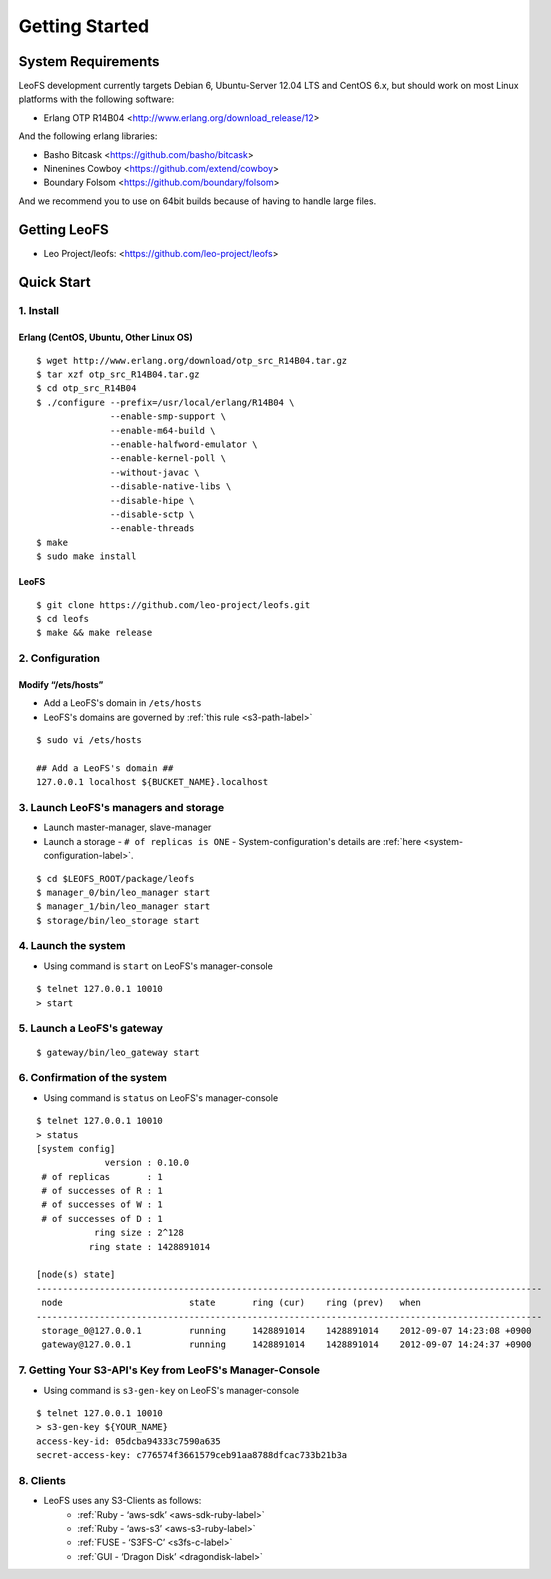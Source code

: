 .. LeoFS documentation master file, created by
   sphinx-quickstart on Tue Feb 21 10:38:17 2012.
   You can adapt this file completely to your liking, but it should at least
   contain the root `toctree` directive.

Getting Started
================================

-------------------
System Requirements
-------------------
LeoFS development currently targets Debian 6, Ubuntu-Server 12.04 LTS and CentOS 6.x, but should work on
most Linux platforms with the following software:

* Erlang OTP R14B04 <http://www.erlang.org/download_release/12>

And the following erlang libraries:

* Basho Bitcask <https://github.com/basho/bitcask>
* Ninenines Cowboy <https://github.com/extend/cowboy>
* Boundary Folsom <https://github.com/boundary/folsom>

And we recommend you to use on 64bit builds because of having to handle large files.

.. index::
   pair: LeoFS; Download

-------------
Getting LeoFS
-------------
* Leo Project/leofs: <https://github.com/leo-project/leofs>


-------------
Quick Start
-------------
1. Install
^^^^^^^^^^

Erlang (CentOS, Ubuntu, Other Linux OS)
"""""""""""""""""""""""""""""""""""""""""""

::

   $ wget http://www.erlang.org/download/otp_src_R14B04.tar.gz
   $ tar xzf otp_src_R14B04.tar.gz
   $ cd otp_src_R14B04
   $ ./configure --prefix=/usr/local/erlang/R14B04 \
                 --enable-smp-support \
                 --enable-m64-build \
                 --enable-halfword-emulator \
                 --enable-kernel-poll \
                 --without-javac \
                 --disable-native-libs \
                 --disable-hipe \
                 --disable-sctp \
                 --enable-threads
   $ make
   $ sudo make install

LeoFS
"""""""""

::

    $ git clone https://github.com/leo-project/leofs.git
    $ cd leofs
    $ make && make release


2. Configuration
^^^^^^^^^^^^^^^^^

Modify “/ets/hosts”
"""""""""""""""""""""""

* Add a LeoFS's domain in ``/ets/hosts``
* LeoFS's domains are governed by :ref:`this rule <s3-path-label>`

::

    $ sudo vi /ets/hosts

    ## Add a LeoFS's domain ##
    127.0.0.1 localhost ${BUCKET_NAME}.localhost


3. Launch LeoFS's managers and storage
^^^^^^^^^^^^^^^^^^^^^^^^^^^^^^^^^^^^^^^

* Launch master-manager, slave-manager
* Launch a storage - ``# of replicas is ONE`` - System-configuration's details are :ref:`here <system-configuration-label>`.

::

    $ cd $LEOFS_ROOT/package/leofs
    $ manager_0/bin/leo_manager start
    $ manager_1/bin/leo_manager start
    $ storage/bin/leo_storage start


4. Launch the system
^^^^^^^^^^^^^^^^^^^^^

* Using command is ``start`` on LeoFS's manager-console

::

    $ telnet 127.0.0.1 10010
    > start

5. Launch a LeoFS's gateway
^^^^^^^^^^^^^^^^^^^^^^^^^^^

::

    $ gateway/bin/leo_gateway start

6. Confirmation of the system
^^^^^^^^^^^^^^^^^^^^^^^^^^^^^^

* Using command is ``status`` on LeoFS's manager-console

::

    $ telnet 127.0.0.1 10010
    > status
    [system config]
                 version : 0.10.0
     # of replicas       : 1
     # of successes of R : 1
     # of successes of W : 1
     # of successes of D : 1
               ring size : 2^128
              ring state : 1428891014

    [node(s) state]
    ------------------------------------------------------------------------------------------------
     node                        state       ring (cur)    ring (prev)   when
    ------------------------------------------------------------------------------------------------
     storage_0@127.0.0.1         running     1428891014    1428891014    2012-09-07 14:23:08 +0900
     gateway@127.0.0.1           running     1428891014    1428891014    2012-09-07 14:24:37 +0900


7. Getting Your S3-API's Key from LeoFS's Manager-Console
^^^^^^^^^^^^^^^^^^^^^^^^^^^^^^^^^^^^^^^^^^^^^^^^^^^^^^^^^^

* Using command is ``s3-gen-key`` on LeoFS's manager-console

::

    $ telnet 127.0.0.1 10010
    > s3-gen-key ${YOUR_NAME}
    access-key-id: 05dcba94333c7590a635
    secret-access-key: c776574f3661579ceb91aa8788dfcac733b21b3a



8. Clients
^^^^^^^^^^^

* LeoFS uses any S3-Clients as follows:
    * :ref:`Ruby - ‘aws-sdk’ <aws-sdk-ruby-label>`
    * :ref:`Ruby - ‘aws-s3’ <aws-s3-ruby-label>`
    * :ref:`FUSE - ‘S3FS-C’ <s3fs-c-label>`
    * :ref:`GUI  - ‘Dragon Disk’ <dragondisk-label>`

